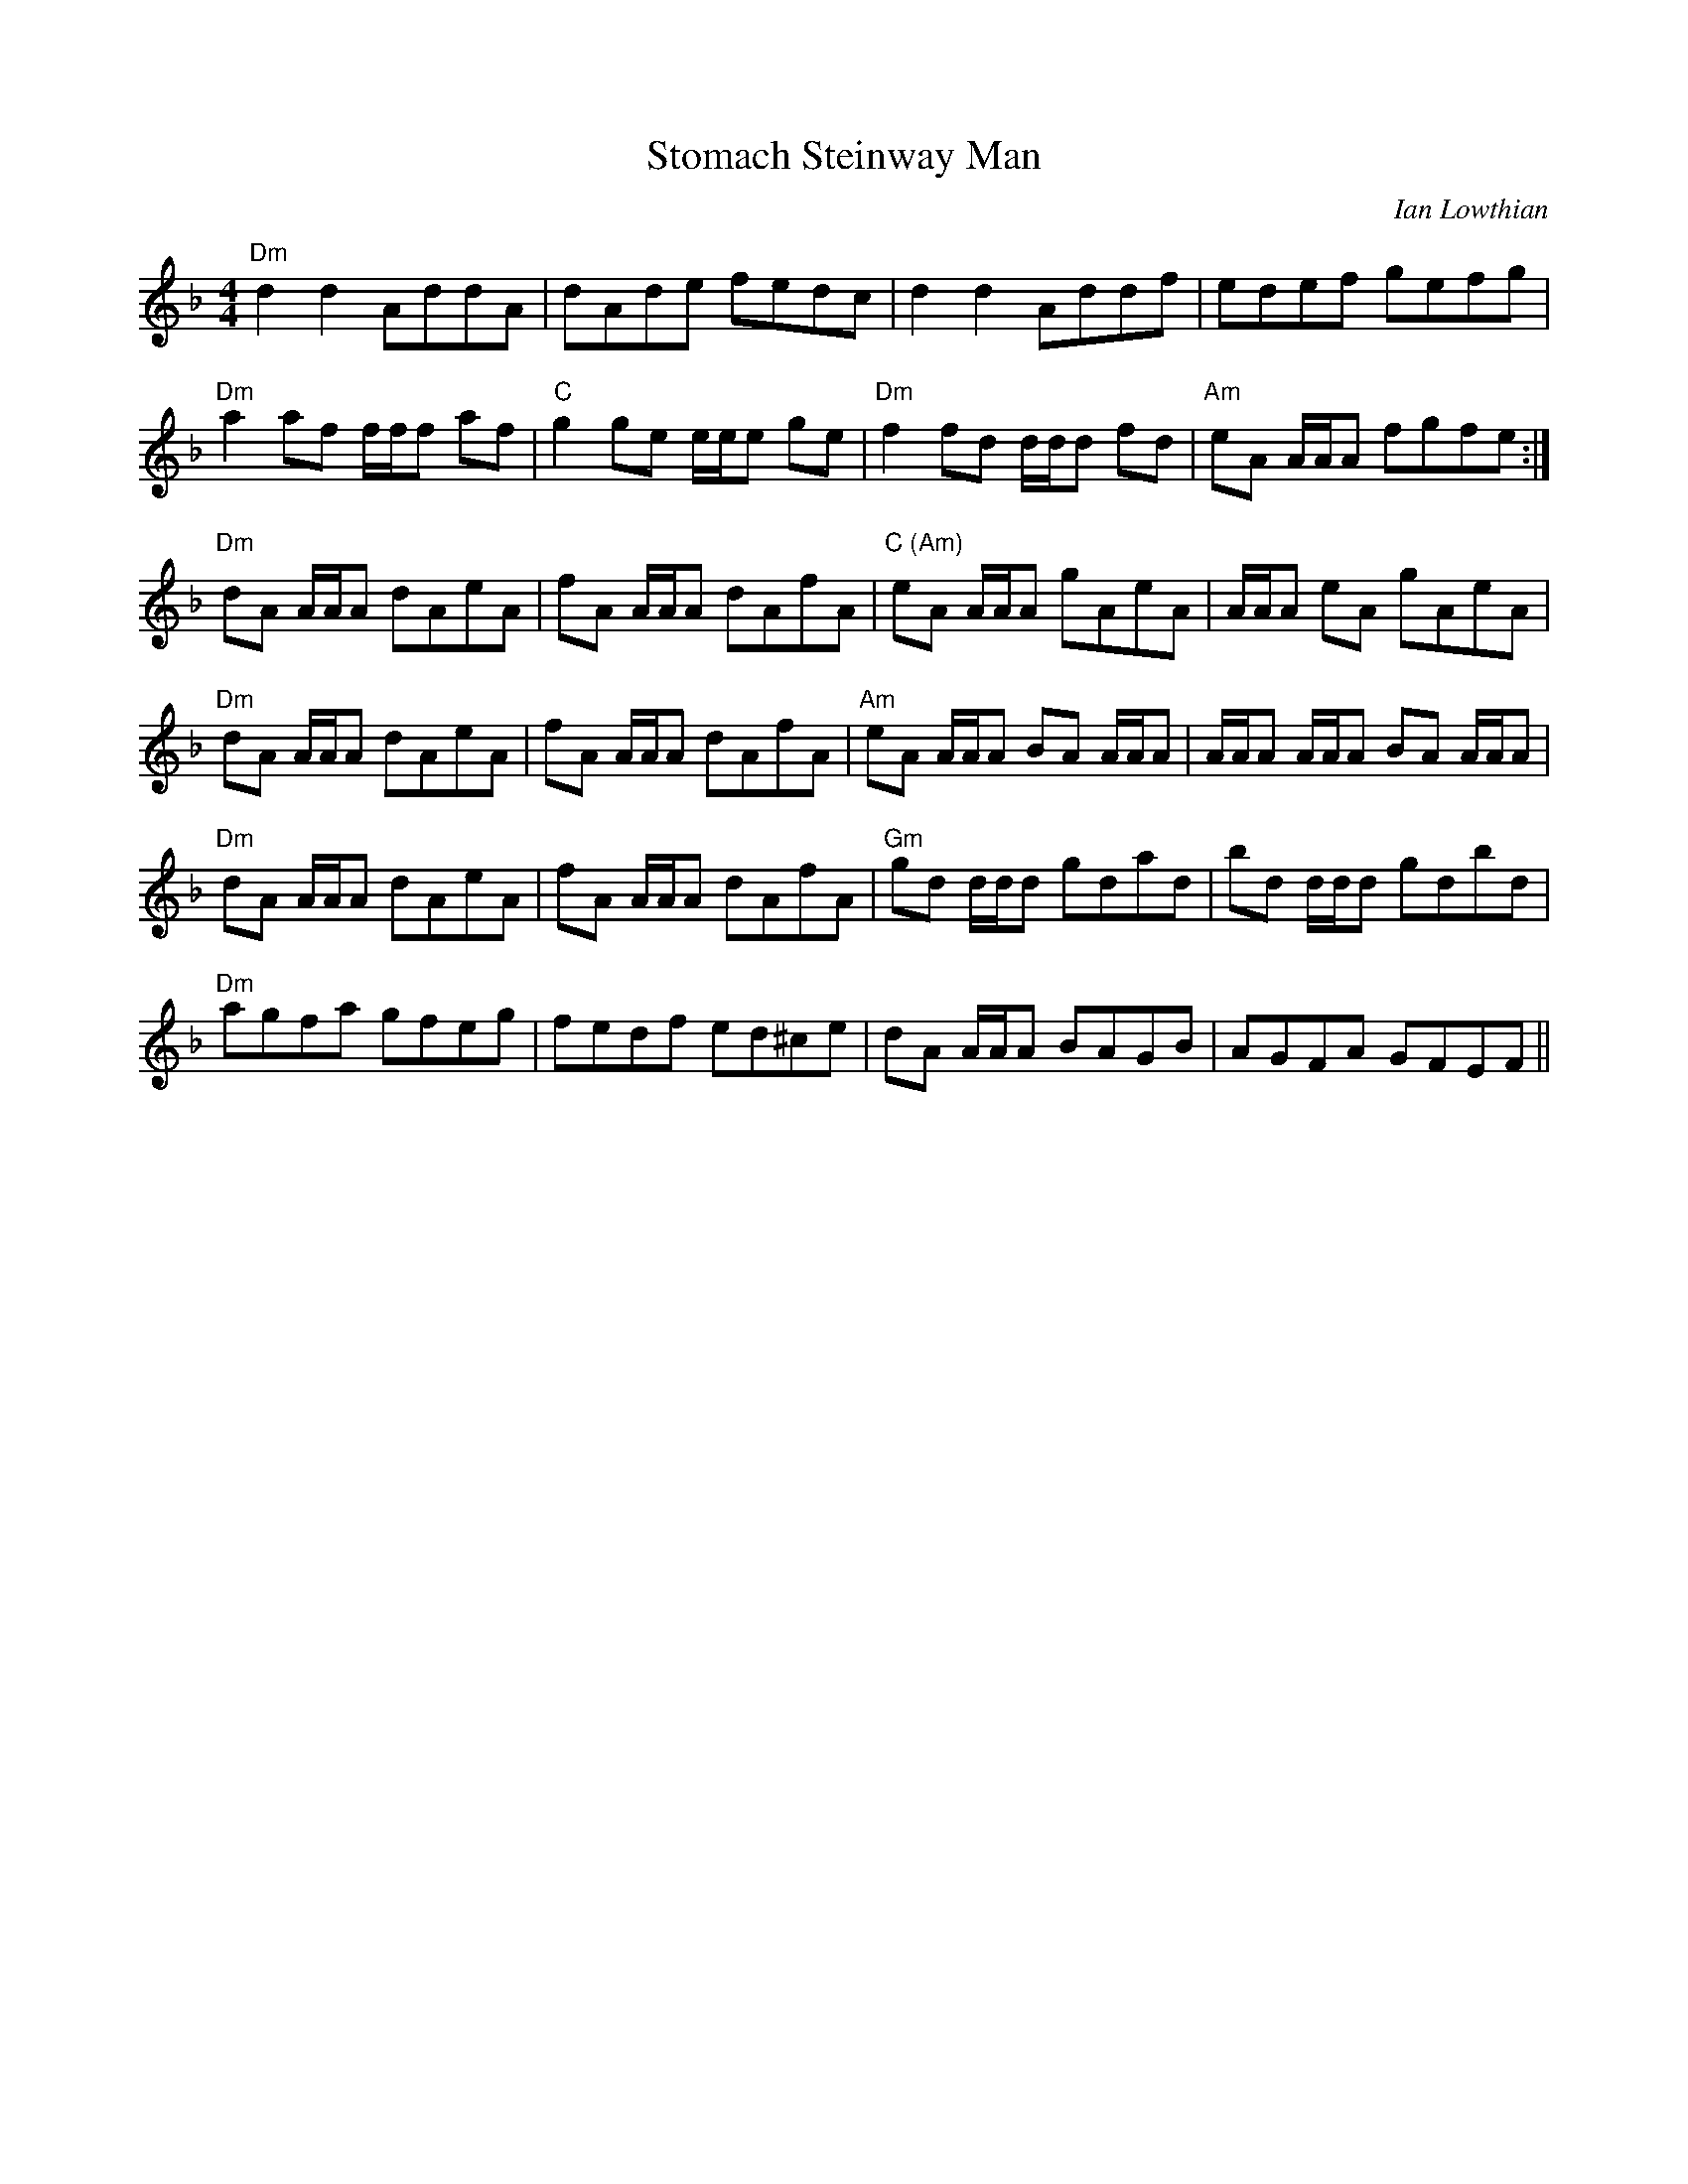 X: 0
T: Stomach Steinway Man
C: Ian Lowthian
R: reel
M: 4/4
L: 1/8
K: Dmin
"Dm"d2d2 AddA|dAde fedc|d2d2 Addf|edef gefg|
"Dm"a2af f/f/f af|"C"g2ge e/e/e ge|"Dm"f2fd d/d/d fd|"Am"eA A/A/A fgfe:|
"Dm"dA A/A/A dAeA|fA A/A/A dAfA|"C (Am)"eA A/A/A gAeA|A/A/A eA gAeA|
"Dm"dA A/A/A dAeA|fA A/A/A dAfA|"Am"eA A/A/A BA A/A/A|A/A/A A/A/A BA A/A/A|
"Dm"dA A/A/A dAeA|fA A/A/A dAfA|"Gm"gd d/d/d gdad|bd d/d/d gdbd|
"Dm"agfa gfeg|fedf ed^ce|dA A/A/A BAGB|AGFA GFEF||